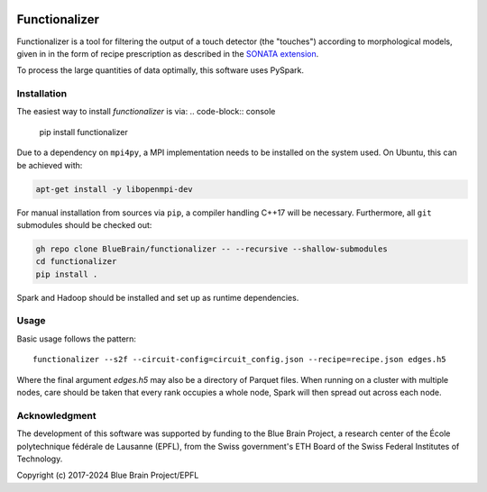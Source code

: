 .. image:: doc/source/_static/banner.jpg
   :alt: A nice banner for functionalizer

Functionalizer
==============

Functionalizer is a tool for filtering the output of a touch detector (the "touches")
according to morphological models, given in in the form of recipe prescription as
described in the `SONATA extension`_.

To process the large quantities of data optimally, this software uses PySpark.

Installation
------------

The easiest way to install `functionalizer` is via:
.. code-block:: console

   pip install functionalizer

Due to a dependency on ``mpi4py``, a MPI implementation needs to be installed on the
system used.  On Ubuntu, this can be achieved with:

.. code-block:: console

   apt-get install -y libopenmpi-dev

For manual installation from sources via ``pip``, a compiler handling C++17 will be
necessary.  Furthermore, all ``git`` submodules should be checked out:

.. code-block:: console

   gh repo clone BlueBrain/functionalizer -- --recursive --shallow-submodules
   cd functionalizer
   pip install .

Spark and Hadoop should be installed and set up as runtime dependencies.

Usage
-----

Basic usage follows the pattern::

    functionalizer --s2f --circuit-config=circuit_config.json --recipe=recipe.json edges.h5

Where the final argument `edges.h5` may also be a directory of Parquet files.  When
running on a cluster with multiple nodes, care should be taken that every rank occupies a
whole node, Spark will then spread out across each node.

Acknowledgment
--------------
The development of this software was supported by funding to the Blue Brain Project,
a research center of the École polytechnique fédérale de Lausanne (EPFL),
from the Swiss government's ETH Board of the Swiss Federal Institutes of Technology.

Copyright (c) 2017-2024 Blue Brain Project/EPFL

.. _SONATA extension: https://sonata-extension.readthedocs.io
